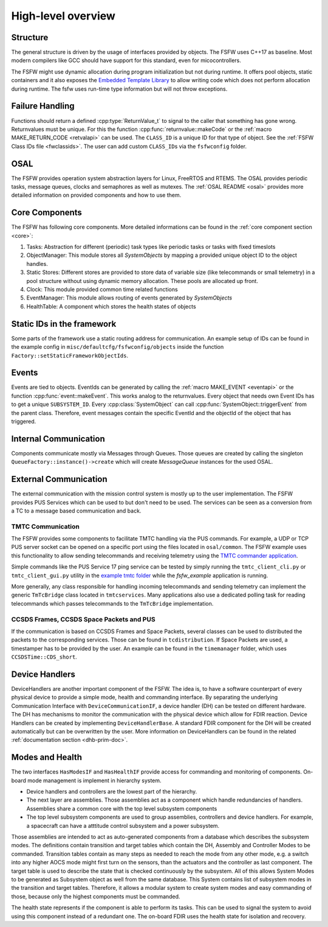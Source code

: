 .. _highlevel:

High-level overview
===================

Structure
----------

The general structure is driven by the usage of interfaces provided by objects. 
The FSFW uses C++17 as baseline. Most modern compilers like GCC should have support for this
standard, even for micocontrollers.

The FSFW might use dynamic allocation during program initialization but not during runtime.
It offers pool objects, static containers and it also exposes the
`Embedded Template Library <https://www.etlcpp.com/>`_ to allow writing code which does not perform
allocation during runtime. The fsfw uses run-time type information but will not throw exceptions.

Failure Handling
-----------------

Functions should return a defined :cpp:type:`ReturnValue_t` to signal to the caller that something has
gone wrong. Returnvalues must be unique. For this the function :cpp:func:`returnvalue::makeCode`
or the :ref:`macro MAKE_RETURN_CODE <retvalapi>` can be used. The ``CLASS_ID`` is a unique ID for that type of object.
See the :ref:`FSFW Class IDs file <fwclassids>`. The user can add custom ``CLASS_ID``\s via the
``fsfwconfig`` folder.

OSAL
------------

The FSFW provides operation system abstraction layers for Linux, FreeRTOS and RTEMS.
The OSAL provides periodic tasks, message queues, clocks and semaphores as well as mutexes.
The :ref:`OSAL README <osal>` provides more detailed information on provided components
and how to use them.

Core Components
----------------

The FSFW has following core components. More detailed informations can be found in the
:ref:`core component section <core>`:

1. Tasks: Abstraction for different (periodic) task types like periodic tasks or tasks
   with fixed timeslots
2. ObjectManager: This module stores all `SystemObjects` by mapping a provided unique object ID
   to the object handles.
3. Static Stores: Different stores are provided to store data of variable size (like telecommands
   or small telemetry) in a pool structure without using dynamic memory allocation.
   These pools are allocated up front.
4. Clock: This module provided common time related functions
5. EventManager: This module allows routing of events generated by `SystemObjects`
6. HealthTable: A component which stores the health states of objects

Static IDs in the framework
--------------------------------

Some parts of the framework use a static routing address for communication.
An example setup of IDs can be found in the example config in ``misc/defaultcfg/fsfwconfig/objects``
inside the function ``Factory::setStaticFrameworkObjectIds``.

Events
----------------

Events are tied to objects. EventIds can be generated by calling the
:ref:`macro MAKE_EVENT <eventapi>` or the function :cpp:func:`event::makeEvent`.
This works analog to the returnvalues. Every object that needs own Event IDs has to get a
unique ``SUBSYSTEM_ID``. Every :cpp:class:`SystemObject` can call
:cpp:func:`SystemObject::triggerEvent` from the parent class.
Therefore, event messages contain the specific EventId and the objectId of the object that
has triggered.

Internal Communication
-------------------------

Components communicate mostly via Messages through Queues.
Those queues are created by calling the singleton ``QueueFactory::instance()->create`` which
will create `MessageQueue` instances for the used OSAL.

External Communication
--------------------------

The external communication with the mission control system is mostly up to the user implementation.
The FSFW provides PUS Services which can be used to but don't need to be used.
The services can be seen as a conversion from a TC to a message based communication and back.

TMTC Communication
~~~~~~~~~~~~~~~~~~~

The FSFW provides some components to facilitate TMTC handling via the PUS commands.
For example, a UDP or TCP PUS server socket can be opened on a specific port using the
files located in ``osal/common``. The FSFW example uses this functionality to allow sending
telecommands and receiving telemetry using the
`TMTC commander application <https://github.com/robamu-org/tmtccmd>`_.

Simple commands like the PUS Service 17 ping service can be tested by simply running the
``tmtc_client_cli.py`` or ``tmtc_client_gui.py`` utility in
the `example tmtc folder <https://egit.irs.uni-stuttgart.de/fsfw/fsfw_example_public/src/branch/master/tmtc>`_
while the `fsfw_example` application is running.

More generally, any class responsible for handling incoming telecommands and sending telemetry
can implement the generic ``TmTcBridge`` class located in ``tmtcservices``. Many applications
also use a dedicated polling task for reading telecommands which passes telecommands
to the ``TmTcBridge`` implementation.

CCSDS Frames, CCSDS Space Packets and PUS
~~~~~~~~~~~~~~~~~~~~~~~~~~~~~~~~~~~~~~~~~~~~~~~

If the communication is based on CCSDS Frames and Space Packets, several classes can be used to
distributed the packets to the corresponding services. Those can be found in ``tcdistribution``.
If Space Packets are used, a timestamper has to be provided by the user.
An example can be found in the ``timemanager`` folder, which uses ``CCSDSTime::CDS_short``.

Device Handlers
--------------------------

DeviceHandlers are another important component of the FSFW. The idea is, to have a software
counterpart of every physical device to provide a simple mode, health and commanding interface.
By separating the underlying Communication Interface with
``DeviceCommunicationIF``, a device handler (DH) can be tested on different hardware.
The DH has mechanisms to monitor the communication with the physical device which allow
for FDIR reaction.  Device Handlers can be created by implementing ``DeviceHandlerBase``.
A standard FDIR component for the DH will be created automatically but can
be overwritten by the user. More information on DeviceHandlers can be found in the
related :ref:`documentation section <dhb-prim-doc>`.

Modes and Health
--------------------

The two interfaces ``HasModesIF`` and ``HasHealthIF`` provide access for commanding and monitoring
of components. On-board mode management is implement in hierarchy system.

- Device handlers and controllers are the lowest part of the hierarchy.
- The next layer are assemblies. Those assemblies act as a component which handle
  redundancies of handlers. Assemblies share a common core with the top level subsystem components
- The top level subsystem components are used to group assemblies, controllers and device handlers.
  For example, a spacecraft can have a atttitude control subsystem and a power subsystem.

Those assemblies are intended to act as auto-generated components from a database which describes
the subsystem modes. The definitions contain transition and target tables which contain the DH,
Assembly and Controller Modes to be commanded.
Transition tables contain as many steps as needed to reach the mode from any other mode, e.g. a
switch into any higher AOCS mode might first turn on the sensors, than the actuators and the
controller as last component.
The target table is used to describe the state that is checked continuously by the subsystem.
All of this allows System Modes to be generated as Subsystem object as well from the same database.
This System contains list of subsystem modes in the transition and target tables.
Therefore, it allows a modular system to create system modes and easy commanding of those, because
only the highest components must be commanded.

The health state represents if the component is able to perform its tasks.
This can be used to signal the system to avoid using this component instead of a redundant one.
The on-board FDIR uses the health state for isolation and recovery.
